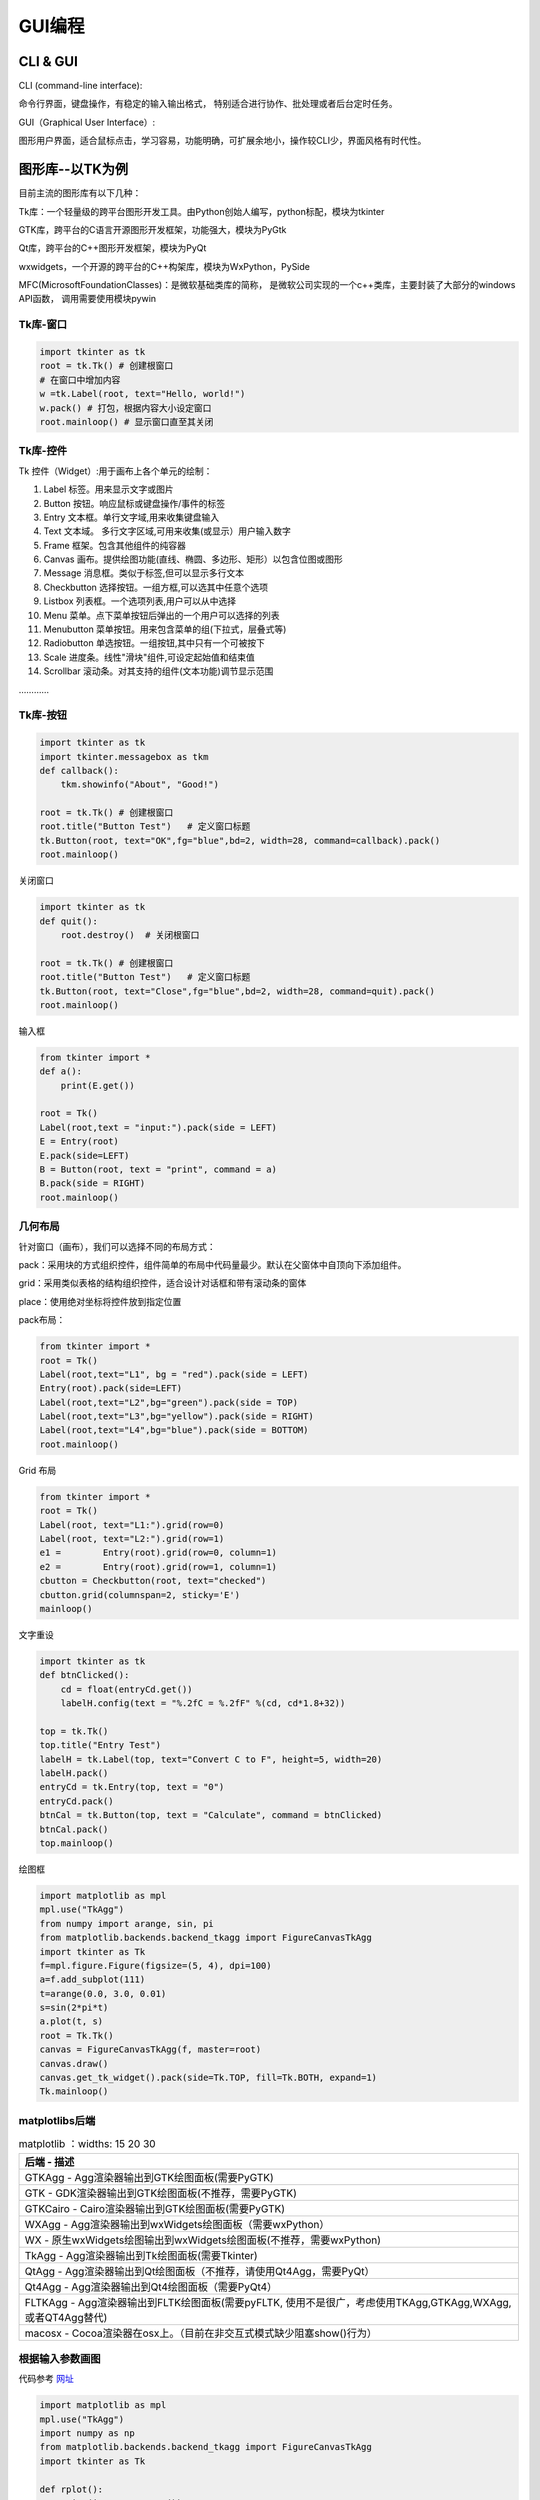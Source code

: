 GUI编程
==========

CLI & GUI
----------------

CLI (command-line interface):

命令行界面，键盘操作，有稳定的输入输出格式， 特别适合进行协作、批处理或者后台定时任务。

GUI（Graphical User Interface）:

图形用户界面，适合鼠标点击，学习容易，功能明确，可扩展余地小，操作较CLI少，界面风格有时代性。

图形库--以TK为例
-----------------

目前主流的图形库有以下几种：

Tk库：一个轻量级的跨平台图形开发工具。由Python创始人编写，python标配，模块为tkinter

GTK库，跨平台的C语言开源图形开发框架，功能强大，模块为PyGtk

Qt库，跨平台的C++图形开发框架，模块为PyQt

wxwidgets，一个开源的跨平台的C++构架库，模块为WxPython，PySide

MFC(MicrosoftFoundationClasses)：是微软基础类库的简称， 是微软公司实现的一个c++类库，主要封装了大部分的windows API函数，
调用需要使用模块pywin

Tk库-窗口
~~~~~~~~~~~

.. code:: python

    import tkinter as tk
    root = tk.Tk() # 创建根窗口
    # 在窗口中增加内容
    w =tk.Label(root, text="Hello, world!")
    w.pack() # 打包，根据内容大小设定窗口
    root.mainloop() # 显示窗口直至其关闭

|image01|

Tk库-控件
~~~~~~~~~~~~~~~~

Tk 控件（Widget）:用于画布上各个单元的绘制：

1. Label 标签。用来显示文字或图片

2. Button 按钮。响应鼠标或键盘操作/事件的标签

3. Entry 文本框。单行文字域,用来收集键盘输入

4. Text 文本域。 多行文字区域,可用来收集(或显示）用户输入数字

5. Frame 框架。包含其他组件的纯容器

6. Canvas 画布。提供绘图功能(直线、椭圆、多边形、矩形）以包含位图或图形

7. Message 消息框。类似于标签,但可以显示多行文本

8. Checkbutton 选择按钮。一组方框,可以选其中任意个选项

9. Listbox 列表框。一个选项列表,用户可以从中选择

10. Menu 菜单。点下菜单按钮后弹出的一个用户可以选择的列表

11. Menubutton 菜单按钮。用来包含菜单的组(下拉式，层叠式等)

12. Radiobutton 单选按钮。一组按钮,其中只有一个可被按下

13. Scale 进度条。线性"滑块"组件,可设定起始值和结束值

14. Scrollbar 滚动条。对其支持的组件(文本功能)调节显示范围

…………

Tk库-按钮
~~~~~~~~~~~~

.. code:: python

    import tkinter as tk
    import tkinter.messagebox as tkm
    def callback():
        tkm.showinfo("About", "Good!")

    root = tk.Tk() # 创建根窗口
    root.title("Button Test")	# 定义窗口标题
    tk.Button(root, text="OK",fg="blue",bd=2, width=28, command=callback).pack()
    root.mainloop()

.. figure:: ../pic/GUI/tkbutton.png

关闭窗口

.. code:: python

    import tkinter as tk
    def quit():
        root.destroy()	# 关闭根窗口

    root = tk.Tk() # 创建根窗口
    root.title("Button Test")	# 定义窗口标题
    tk.Button(root, text="Close",fg="blue",bd=2, width=28, command=quit).pack()
    root.mainloop()

.. figure:: ../pic/GUI/tkclose.png

输入框

.. code:: python

    from tkinter import *
    def a():
        print(E.get())

    root = Tk()
    Label(root,text = "input:").pack(side = LEFT)
    E = Entry(root)
    E.pack(side=LEFT)
    B = Button(root, text = "print", command = a)
    B.pack(side = RIGHT)
    root.mainloop()

.. figure:: ../pic/GUI/tkinput.png

几何布局
~~~~~~~~~~

针对窗口（画布），我们可以选择不同的布局方式：

pack：采用块的方式组织控件，组件简单的布局中代码量最少。默认在父窗体中自顶向下添加组件。

grid：采用类似表格的结构组织控件，适合设计对话框和带有滚动条的窗体

place：使用绝对坐标将控件放到指定位置

pack布局：

.. code:: python

    from tkinter import *
    root = Tk()
    Label(root,text="L1", bg = "red").pack(side = LEFT)
    Entry(root).pack(side=LEFT)
    Label(root,text="L2",bg="green").pack(side = TOP)
    Label(root,text="L3",bg="yellow").pack(side = RIGHT)
    Label(root,text="L4",bg="blue").pack(side = BOTTOM)
    root.mainloop()

.. figure:: ../pic/GUI/tkpack.png

Grid 布局

.. code:: python

    from tkinter import *
    root = Tk()
    Label(root, text="L1:").grid(row=0)
    Label(root, text="L2:").grid(row=1)
    e1 =	Entry(root).grid(row=0, column=1)
    e2 =	Entry(root).grid(row=1, column=1)
    cbutton = Checkbutton(root, text="checked")
    cbutton.grid(columnspan=2, sticky='E')
    mainloop()

.. figure:: ../pic/GUI/tkgrid.png

文字重设

.. code:: python

    import tkinter as tk 
    def btnClicked():
        cd = float(entryCd.get())
        labelH.config(text = "%.2fC = %.2fF" %(cd, cd*1.8+32))

    top = tk.Tk() 
    top.title("Entry Test")
    labelH = tk.Label(top, text="Convert C to F", height=5, width=20) 
    labelH.pack()
    entryCd = tk.Entry(top, text = "0") 
    entryCd.pack()
    btnCal = tk.Button(top, text = "Calculate", command = btnClicked) 
    btnCal.pack()
    top.mainloop()

.. figure:: ../pic/GUI/tkresettxt.png

绘图框

.. code:: python

    import matplotlib as mpl 
    mpl.use("TkAgg")
    from numpy import arange, sin, pi
    from matplotlib.backends.backend_tkagg import FigureCanvasTkAgg 
    import tkinter as Tk
    f=mpl.figure.Figure(figsize=(5, 4), dpi=100)
    a=f.add_subplot(111)
    t=arange(0.0, 3.0, 0.01)
    s=sin(2*pi*t)
    a.plot(t, s)
    root = Tk.Tk()
    canvas = FigureCanvasTkAgg(f, master=root) 
    canvas.draw()
    canvas.get_tk_widget().pack(side=Tk.TOP, fill=Tk.BOTH, expand=1) 
    Tk.mainloop()

.. figure:: ../pic/GUI/tkpaint.png

matplotlibs后端
~~~~~~~~~~~~~~

.. list-table:: matplotlib
    ：widths: 15 20 30
    :header-rows: 1

    * - 后端
        - 描述
    * - GTKAgg
        - Agg渲染器输出到GTK绘图面板(需要PyGTK)
    * - GTK
        - GDK渲染器输出到GTK绘图面板(不推荐，需要PyGTK)
    * - GTKCairo 
        - Cairo渲染器输出到GTK绘图面板(需要PyGTK)
    * - WXAgg 
        - Agg渲染器输出到wxWidgets绘图面板（需要wxPython）
    * - WX 
        - 原生wxWidgets绘图输出到wxWidgets绘图面板(不推荐，需要wxPython) 
    * - TkAgg 
        - Agg渲染器输出到Tk绘图面板(需要Tkinter) 
    * - QtAgg 
        - Agg渲染器输出到Qt绘图面板（不推荐，请使用Qt4Agg，需要PyQt）
    * - Qt4Agg 
        - Agg渲染器输出到Qt4绘图面板（需要PyQt4）
    * - FLTKAgg 
        - Agg渲染器输出到FLTK绘图面板(需要pyFLTK, 使用不是很广，考虑使用TKAgg,GTKAgg,WXAgg,或者QT4Agg替代) 
    * - macosx 
        - Cocoa渲染器在osx上。（目前在非交互式模式缺少阻塞show()行为）

根据输入参数画图
~~~~~~~~~~~~~~~~

代码参考 `网址 <http://202.112.85.96/wiki/doku.php/python;example>`_

.. code:: python

    import matplotlib as mpl 
    mpl.use("TkAgg")
    import numpy as np
    from matplotlib.backends.backend_tkagg import FigureCanvasTkAgg 
    import tkinter as Tk

    def rplot():
        n=int(inputEntry.get()) 
        f.clf()
        a = f.add_subplot(111) 
        x = np.random.rand(n,3) 
        c = np.random.rand(n,3)
        a.scatter(x[:,0], x[:,1], s=x[:,2]*500, alpha=0.5, color=c) 
        canvas.draw()
        
    root = Tk.Tk() 
    Tk.Label(root,text="Input:").grid(row=1,column=0) 
    inputEntry=Tk.Entry(root) 
    inputEntry.grid(row=1,column=1) 
    inputEntry.insert(0,"50")
    Tk.Button(root,text="Plot",command=rplot).grid(row=1, column=2,columnspan=3)

    f = mpl.figure.Figure(figsize=(5, 2.5), dpi=100) 
    canvas = FigureCanvasTkAgg(f, master=root) 
    canvas.draw()
    canvas.get_tk_widget().grid(row=0, columnspan=3) 
    Tk.mainloop()

.. figure:: ../pic/GUI/tkinputrandom.png


画布动画
~~~~~~~~~~

我们画一个球和方块，并让球可以运动：

.. code:: python

    from tkinter import *
    tk = Tk()
    tk.geometry('600x400')
    frame = Frame(tk)
    canvas = Canvas(frame) # use canvas

    frame.pack(fill = BOTH, expand = 1)
    canvas.pack(fill = BOTH, expand = 1)
    box = canvas.create_rectangle(200,200,300,300, fill="red")
    ball = canvas.create_oval(10,10,30,30,fill='blue',tags = 'ball')
    x_move = 2;	y_move = 2
    while True:
    canvas.move(ball, x_move, y_move)	# movement
    canvas.update()
    time.sleep(0.02)

.. figure:: ../pic/GUI/tkframe.png

鼠标事件
~~~~~~~~~~

.. code:: python

    from tkinter import *

    root= Tk()
    def callback(event):
    print( "clicked at", event.x, event.y)

    frame = Frame(root, width=200,height=200)
    frame.bind("<Button-1>",callback)
    frame.pack()
    root.mainloop()

.. code:: text

    clicked at 116 125
    clicked at 78 91
    clicked at 82 178
    clicked at 158 171

打包
~~~~~

为了让程序能够在其他人的机器上直接执行，我们需要 ``pyinstaller`` 将这些python模块和运行时需要的依赖库文件打包.
在终端下执行以下命令即可安装：

.. code:: text

    pip install pyinstaller
    pyinstaller –F –w tk_ball.py

我们也可以选择其他打包工具

.. list-table:: 打包工具
    ：widths: 15 20 30
    :header-rows: 1

    * - Solution
        - windows
        - linux
        - os x
        - python3
        - license
        - one file mode 
        - zipfile import
    * - bbfreeze
        -   yes
        -   yes
        -   yes
        -   no
        -   MIT
        -   no 
        -   yes
    * - py2exe
        - yes
        - no
        - no
        - yes
        - MIT
        - yes 
        - yes
    * - pyInstaller
        - yes
        - yes
        - yes
        - yes
        - GPL
        - yes
        - no
    * - cx-Freeze
        - yes
        - yes
        - yes
        - yes
        - PSF
        - no 
        - yes
    * - py2app
        - no
        - no
        - yes
        - yes
        - MIT
        - no 
        - yes
        


Play with Python!

.. |image01| image:: ../pic/GUI/tkwindow.png